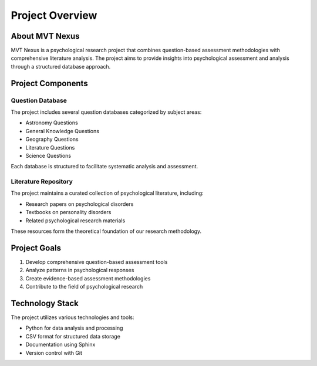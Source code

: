 Project Overview
===============

About MVT Nexus
--------------
MVT Nexus is a psychological research project that combines question-based assessment methodologies with comprehensive literature analysis. The project aims to provide insights into psychological assessment and analysis through a structured database approach.

Project Components
----------------

Question Database
~~~~~~~~~~~~~~~
The project includes several question databases categorized by subject areas:

* Astronomy Questions
* General Knowledge Questions
* Geography Questions
* Literature Questions
* Science Questions

Each database is structured to facilitate systematic analysis and assessment.

Literature Repository
~~~~~~~~~~~~~~~~~~
The project maintains a curated collection of psychological literature, including:

* Research papers on psychological disorders
* Textbooks on personality disorders
* Related psychological research materials

These resources form the theoretical foundation of our research methodology.

Project Goals
-----------
1. Develop comprehensive question-based assessment tools
2. Analyze patterns in psychological responses
3. Create evidence-based assessment methodologies
4. Contribute to the field of psychological research

Technology Stack
--------------
The project utilizes various technologies and tools:

* Python for data analysis and processing
* CSV format for structured data storage
* Documentation using Sphinx
* Version control with Git
